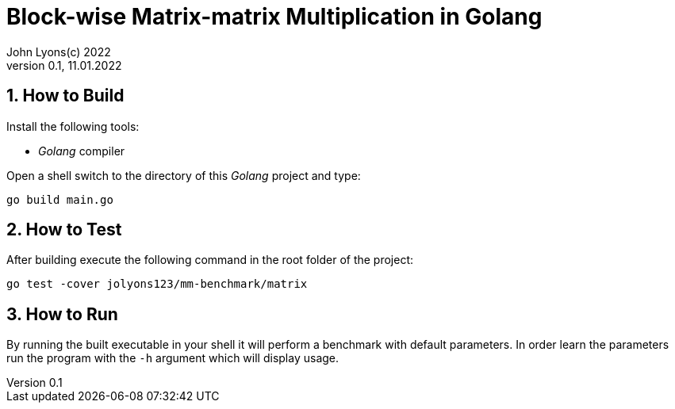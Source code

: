 = Block-wise Matrix-matrix Multiplication in Golang
John Lyons(c) 2022
Version 0.1, 11.01.2022
:sectnums:                               
                                                
:description: Block-wise Matrix-matrix Multiplication in Golang
:keywords: matrix multiplication, Golang, go, concurrency, parallelism                             
:imagesdir: ./figures                                                 

== How to Build

Install the following tools:

* __Golang__ compiler

Open a shell switch to the directory of this __Golang__ project and type:

[source,bash]
----
go build main.go
----

== How to Test

After building execute the following command in the root folder of the project:

[source,bash]
----
go test -cover jolyons123/mm-benchmark/matrix
----

== How to Run

By running the built executable in your shell it will perform a benchmark with default parameters. In order learn the parameters run the program with the `-h` argument which will display usage.